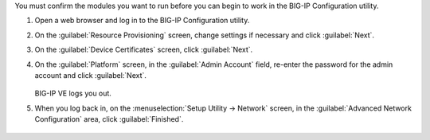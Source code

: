 You must confirm the modules you want to run before you can begin to work in the BIG-IP Configuration utility.

1. Open a web browser and log in to the BIG-IP Configuration utility.
2. On the :guilabel:`Resource Provisioning` screen, change settings if necessary and click :guilabel:`Next`.
3. On the :guilabel:`Device Certificates` screen, click :guilabel:`Next`.
4. On the :guilabel:`Platform` screen, in the :guilabel:`Admin Account` field, re-enter the password for the admin account and click :guilabel:`Next`.

   .. figure:: ../_static/images/provision1.png

   BIG-IP VE logs you out.

5. When you log back in, on the :menuselection:`Setup Utility -> Network` screen, in the :guilabel:`Advanced Network Configuration` area, click :guilabel:`Finished`.

   .. figure:: /_static/images/provision2.png
